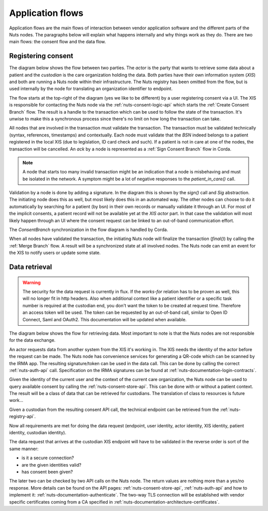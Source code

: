 .. _nuts-documentation-architecture-flows:

Application flows
#################

Application flows are the main flows of interaction between vendor application software and the different parts of the Nuts nodes.
The paragraphs below will explain what happens internally and why things work as they do. There are two main flows: the consent flow and the data flow.

Registering consent
*******************

The diagram below shows the flow between two parties. The *actor* is the party that wants to retrieve some data about a patient and the *custodian* is the care organization holding the data.
Both parties have their own information system (*XIS*) and both are running a Nuts node within their infrastructure.
The Nuts registry has been omitted from the flow, but is used internally by the node for translating an organization identifier to endpoint.

.. raw:: html
    :file: ../../_static/images/nuts_consent_app_flow.svg

The flow starts at the top-right of the diagram (yes we like to be different) by a user registering consent via a UI.
The XIS is responsible for contacting the Nuts node via the :ref:`nuts-consent-logic-api` which starts the :ref:`Create Consent Branch` flow.
The result is a handle to the transaction which can be used to follow the state of the transaction.
It's unwise to make this a synchronous process since there's no limit on how long the transaction can take.

All nodes that are involved in the transaction must validate the transaction. The transaction must be validated technically (syntax, references, timestamps) and contextually.
Each node must validate that the `BSN` indeed belongs to a patient registered in the local XIS (due to legislation, ID card check and such).
If a patient is not in care at one of the nodes, the transaction will be cancelled. An `ack` by a node is represented as a :ref:`Sign Consent Branch` flow in Corda.

.. note::

    A node that starts too many invalid transaction might be an indication that a node is misbehaving and must be isolated in the network.
    A symptom might be a lot of negative responses to the `patient_in_care()` call.

Validation by a node is done by adding a signature. In the diagram this is shown by the `sign()` call and `Sig` abstraction.
The initiating node does this as well, but most likely does this in an automated way.
The other nodes can choose to do it automatically by searching for a patient (by bsn) in their own records or manually validate it through an UI.
For most of the implicit consents, a patient record will not be available yet at the *XIS actor* part.
In that case the validation will most likely happen through an UI where the consent request can be linked to an out-of-band communication effort.

The `ConsentBranch` synchronization in the flow diagram is handled by Corda.

When all nodes have validated the transaction, the initiating Nuts node will finalize the transaction (`final()`) by calling the :ref:`Merge Branch` flow.
A result will be a synchronized state at all involved nodes. The Nuts node can emit an event for the XIS to notify users or update some state.

Data retrieval
**************

.. warning::

    The security for the data request is currently in flux. If the *works-for* relation has to be proven as well, this will no longer fit in http headers.
    Also when additional context like a patient identifier or a specific task number is required at the custodian end, you don't want the token to be created at request time.
    Therefore an access token will be used. The token can be requested by an out-of-band call, similar to Open ID Connect, Saml and OAuth2.
    This documentation will be updated when available.

The diagram below shows the flow for retrieving data. Most important to note is that the Nuts nodes are not responsible for the data exchange.

.. raw:: html
    :file: ../../_static/images/nuts_auth_app_flow.svg

An actor requests data from another system from the XIS it's working in. The XIS needs the identity of the actor before the request can be made.
The Nuts node has convenience services for generating a QR-code which can be scanned by the IRMA app. The resulting signature/token can be used in the data call.
This can be done by calling the correct :ref:`nuts-auth-api` call. Specification on the IRMA signatures can be found at :ref:`nuts-documentation-login-contracts`.

Given the identity of the current user and the context of the current care organization, the Nuts node can be used to query available consent by calling the :ref:`nuts-consent-store-api`.
This can be done with or without a patient context. The result will be a class of data that can be retrieved for custodians. The translation of class to resources is future work...

Given a custodian from the resulting consent API call, the technical endpoint can be retrieved from the :ref:`nuts-registry-api`.

Now all requirements are met for doing the data request (endpoint, user identity, actor identity, XIS identity, patient identity, custodian identity).

The data request that arrives at the custodian XIS endpoint will have to be validated in the reverse order is sort of the same manner:

- is it a secure connection?
- are the given identities valid?
- has consent been given?

The later two can be checked by two API calls on the Nuts node. The return values are nothing more than a yes/no response. More details can be found on the API pages:
:ref:`nuts-consent-store-api`, :ref:`nuts-auth-api` and how to implement it: :ref:`nuts-documentation-authenticate`.
The two-way TLS connection will be established with vendor specific certificates coming from a CA specified in :ref:`nuts-documentation-architecture-certificates`.

.. info::

    Some more references to other pages to add when they come available.
